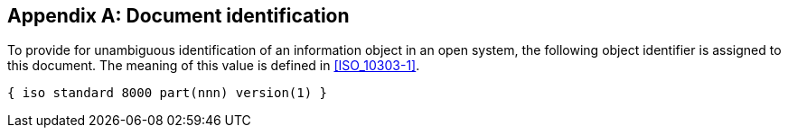 
[[annex-a]]
[appendix,obligation="informative"]
== Document identification

To provide for unambiguous identification of an information object in an open
system, the following object identifier is assigned to this document. The
meaning of this value is defined in <<ISO_10303-1>>.

// Update part number in the following block.

[%unnumbered]
----
{ iso standard 8000 part(nnn) version(1) }
----
